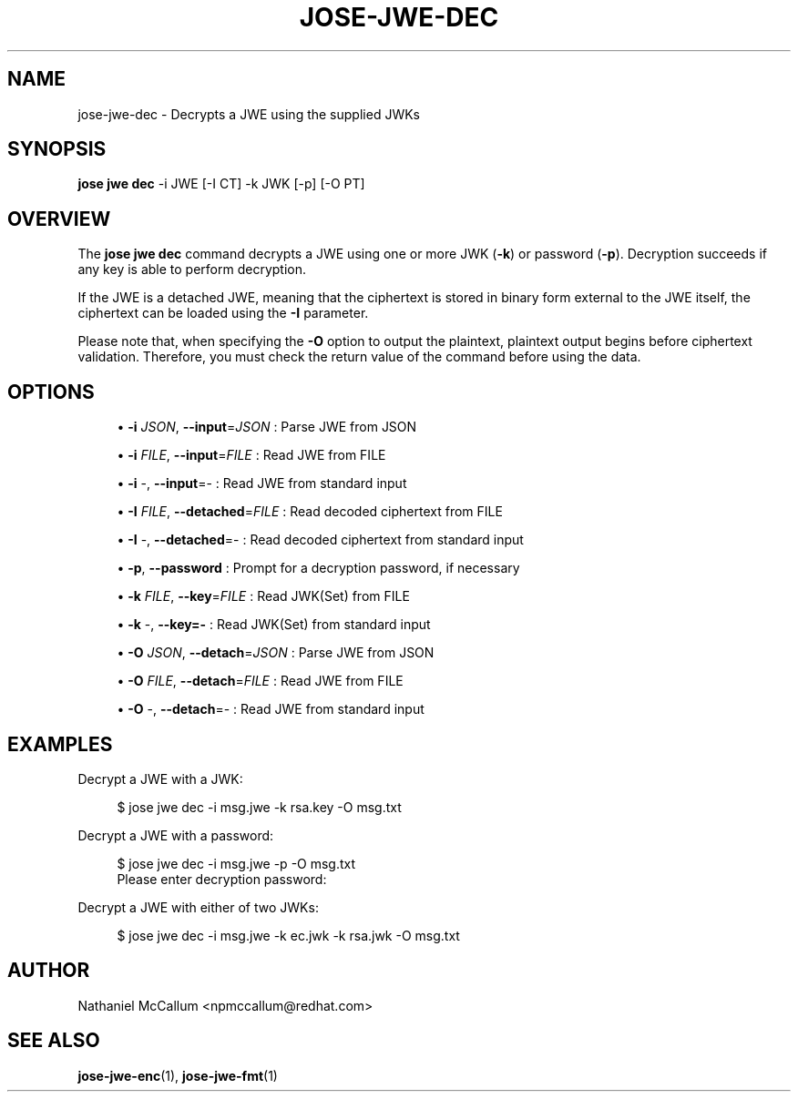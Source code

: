 '\" t
.\"     Title: jose-jwe-dec
.\"    Author: [see the "AUTHOR" section]
.\" Generator: DocBook XSL Stylesheets vsnapshot <http://docbook.sf.net/>
.\"      Date: 07/12/2018
.\"    Manual: \ \&
.\"    Source: \ \&
.\"  Language: English
.\"
.TH "JOSE\-JWE\-DEC" "1" "07/12/2018" "\ \&" "\ \&"
.\" -----------------------------------------------------------------
.\" * Define some portability stuff
.\" -----------------------------------------------------------------
.\" ~~~~~~~~~~~~~~~~~~~~~~~~~~~~~~~~~~~~~~~~~~~~~~~~~~~~~~~~~~~~~~~~~
.\" http://bugs.debian.org/507673
.\" http://lists.gnu.org/archive/html/groff/2009-02/msg00013.html
.\" ~~~~~~~~~~~~~~~~~~~~~~~~~~~~~~~~~~~~~~~~~~~~~~~~~~~~~~~~~~~~~~~~~
.ie \n(.g .ds Aq \(aq
.el       .ds Aq '
.\" -----------------------------------------------------------------
.\" * set default formatting
.\" -----------------------------------------------------------------
.\" disable hyphenation
.nh
.\" disable justification (adjust text to left margin only)
.ad l
.\" -----------------------------------------------------------------
.\" * MAIN CONTENT STARTS HERE *
.\" -----------------------------------------------------------------
.SH "NAME"
jose-jwe-dec \- Decrypts a JWE using the supplied JWKs
.SH "SYNOPSIS"
.sp
\fBjose jwe dec\fR \-i JWE [\-I CT] \-k JWK [\-p] [\-O PT]
.SH "OVERVIEW"
.sp
The \fBjose jwe dec\fR command decrypts a JWE using one or more JWK (\fB\-k\fR) or password (\fB\-p\fR)\&. Decryption succeeds if any key is able to perform decryption\&.
.sp
If the JWE is a detached JWE, meaning that the ciphertext is stored in binary form external to the JWE itself, the ciphertext can be loaded using the \fB\-I\fR parameter\&.
.sp
Please note that, when specifying the \fB\-O\fR option to output the plaintext, plaintext output begins before ciphertext validation\&. Therefore, you must check the return value of the command before using the data\&.
.SH "OPTIONS"
.sp
.RS 4
.ie n \{\
\h'-04'\(bu\h'+03'\c
.\}
.el \{\
.sp -1
.IP \(bu 2.3
.\}
\fB\-i\fR
\fIJSON\fR,
\fB\-\-input\fR=\fIJSON\fR
: Parse JWE from JSON
.RE
.sp
.RS 4
.ie n \{\
\h'-04'\(bu\h'+03'\c
.\}
.el \{\
.sp -1
.IP \(bu 2.3
.\}
\fB\-i\fR
\fIFILE\fR,
\fB\-\-input\fR=\fIFILE\fR
: Read JWE from FILE
.RE
.sp
.RS 4
.ie n \{\
\h'-04'\(bu\h'+03'\c
.\}
.el \{\
.sp -1
.IP \(bu 2.3
.\}
\fB\-i\fR
\-,
\fB\-\-input\fR=\- : Read JWE from standard input
.RE
.sp
.RS 4
.ie n \{\
\h'-04'\(bu\h'+03'\c
.\}
.el \{\
.sp -1
.IP \(bu 2.3
.\}
\fB\-I\fR
\fIFILE\fR,
\fB\-\-detached\fR=\fIFILE\fR
: Read decoded ciphertext from FILE
.RE
.sp
.RS 4
.ie n \{\
\h'-04'\(bu\h'+03'\c
.\}
.el \{\
.sp -1
.IP \(bu 2.3
.\}
\fB\-I\fR
\-,
\fB\-\-detached\fR=\- : Read decoded ciphertext from standard input
.RE
.sp
.RS 4
.ie n \{\
\h'-04'\(bu\h'+03'\c
.\}
.el \{\
.sp -1
.IP \(bu 2.3
.\}
\fB\-p\fR,
\fB\-\-password\fR
: Prompt for a decryption password, if necessary
.RE
.sp
.RS 4
.ie n \{\
\h'-04'\(bu\h'+03'\c
.\}
.el \{\
.sp -1
.IP \(bu 2.3
.\}
\fB\-k\fR
\fIFILE\fR,
\fB\-\-key\fR=\fIFILE\fR
: Read JWK(Set) from FILE
.RE
.sp
.RS 4
.ie n \{\
\h'-04'\(bu\h'+03'\c
.\}
.el \{\
.sp -1
.IP \(bu 2.3
.\}
\fB\-k\fR
\-,
\fB\-\-key=\-\fR
: Read JWK(Set) from standard input
.RE
.sp
.RS 4
.ie n \{\
\h'-04'\(bu\h'+03'\c
.\}
.el \{\
.sp -1
.IP \(bu 2.3
.\}
\fB\-O\fR
\fIJSON\fR,
\fB\-\-detach\fR=\fIJSON\fR
: Parse JWE from JSON
.RE
.sp
.RS 4
.ie n \{\
\h'-04'\(bu\h'+03'\c
.\}
.el \{\
.sp -1
.IP \(bu 2.3
.\}
\fB\-O\fR
\fIFILE\fR,
\fB\-\-detach\fR=\fIFILE\fR
: Read JWE from FILE
.RE
.sp
.RS 4
.ie n \{\
\h'-04'\(bu\h'+03'\c
.\}
.el \{\
.sp -1
.IP \(bu 2.3
.\}
\fB\-O\fR
\-,
\fB\-\-detach\fR=\- : Read JWE from standard input
.RE
.SH "EXAMPLES"
.sp
Decrypt a JWE with a JWK:
.sp
.if n \{\
.RS 4
.\}
.nf
$ jose jwe dec \-i msg\&.jwe \-k rsa\&.key \-O msg\&.txt
.fi
.if n \{\
.RE
.\}
.sp
Decrypt a JWE with a password:
.sp
.if n \{\
.RS 4
.\}
.nf
$ jose jwe dec \-i msg\&.jwe \-p \-O msg\&.txt
Please enter decryption password:
.fi
.if n \{\
.RE
.\}
.sp
Decrypt a JWE with either of two JWKs:
.sp
.if n \{\
.RS 4
.\}
.nf
$ jose jwe dec \-i msg\&.jwe \-k ec\&.jwk \-k rsa\&.jwk \-O msg\&.txt
.fi
.if n \{\
.RE
.\}
.SH "AUTHOR"
.sp
Nathaniel McCallum <npmccallum@redhat\&.com>
.SH "SEE ALSO"
.sp
\fBjose\-jwe\-enc\fR(1), \fBjose\-jwe\-fmt\fR(1)
